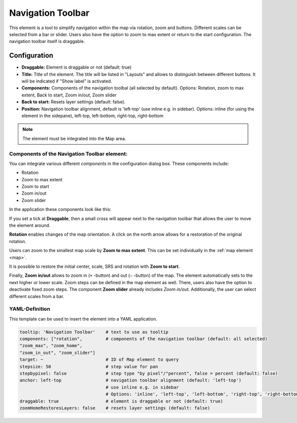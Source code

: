 .. _navigation_toolbar:

Navigation Toolbar
******************

This element is a tool to simplify navigation within the map via rotation, zoom and buttons. Different scales can be selected from a bar or slider. Users also have the option to zoom to max extent or return to the start configuration. The navigation toolbar itself is draggable.

.. image:: ../../../figures/navigation_toolbar.png
     :scale: 80

Configuration
=============

.. image:: ../../../figures/navigation_toolbar_configuration.png
     :scale: 80

* **Draggable:** Element is draggable or not (default: true)
* **Title:** Title of the element. The title will be listed in "Layouts" and allows to distinguish between different buttons. It will be indicated if "Show label" is activated.
* **Components:** Components of the navigation toolbal (all selected by default). Options: Rotation, zoom to max extent, Back to start, Zoom in/out, Zoom slider
* **Back to start:** Resets layer settings (default: false).
* **Position:** Navigation toolbar alignment, default is 'left-top' (use inline e.g. in sidebar). Options: inline (for using the element in the sidepane), left-top, left-bottom, right-top, right-bottom

.. note::  The element must be integrated into the Map area.


Components of the Navigation Toolbar element:
---------------------------------------------

You can integrate various different *components* in the configuration dialog box. These components include:

* Rotation
* Zoom to max extent
* Zoom to start
* Zoom in/out
* Zoom slider

In the application these components look like this:

.. image:: ../../../figures/navigationtoolbar_features.png
     :scale: 80

If you set a tick at **Draggable**, then a small cross will appear next to the navigation toolbar that allows the user to move the element around.

**Rotation** enables changes of the map orientation. A click on the north arrow allows for a restoration of the original rotation.

Users can zoom to the smallest map scale by **Zoom to max extent**. This can be set individually in the :ref:`map element <map>`.

.. image:: ../../../figures/navigationtoolbar_zoom_to_max.png
     :scale: 80

It is possible to restore the initial center, scale, SRS and rotation with **Zoom to start**.

.. image:: ../../../figures/navigationtoolbar_zoom_to_start.png
     :scale: 80

Finally, **Zoom in/out** allows to zoom in (``+`` -button) and out (``–`` -button) of the map. The element automatically sets to the next higher or lower scale. Zoom steps can be defined in the map element as well. There, users also have the option to deactivate fixed zoom steps.
The component **Zoom slider** already includes *Zoom in/out*. Additionally, the user can select different scales from a bar.


YAML-Definition
---------------

This template can be used to insert the element into a YAML application.

.. code-block:: yaml

   tooltip: 'Navigation Toolbar'    # text to use as tooltip
   components: ["rotation",         # components of the navigation toolbar (default: all selected)
   "zoom_max", "zoom_home",
   "zoom_in_out", "zoom_slider"]
   target: ~                        # ID of Map element to query
   stepsize: 50                     # step value for pan
   stepbypixel: false               # step type "by pixel"/"percent", false = percent (default: false)
   anchor: left-top                 # navigation toolbar alignment (default: 'left-top')
                                    # use inline e.g. in sidebar
                                    # Options: 'inline', 'left-top', 'left-bottom', 'right-top', 'right-bottom'
   draggable: true                  # element is draggable or not (default: true)
   zoomHomeRestoresLayers: false    # resets layer settings (default: false)


